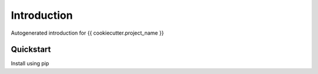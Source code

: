 Introduction
============
Autogenerated introduction for {{ cookiecutter.project_name }}

Quickstart
----------

Install using pip